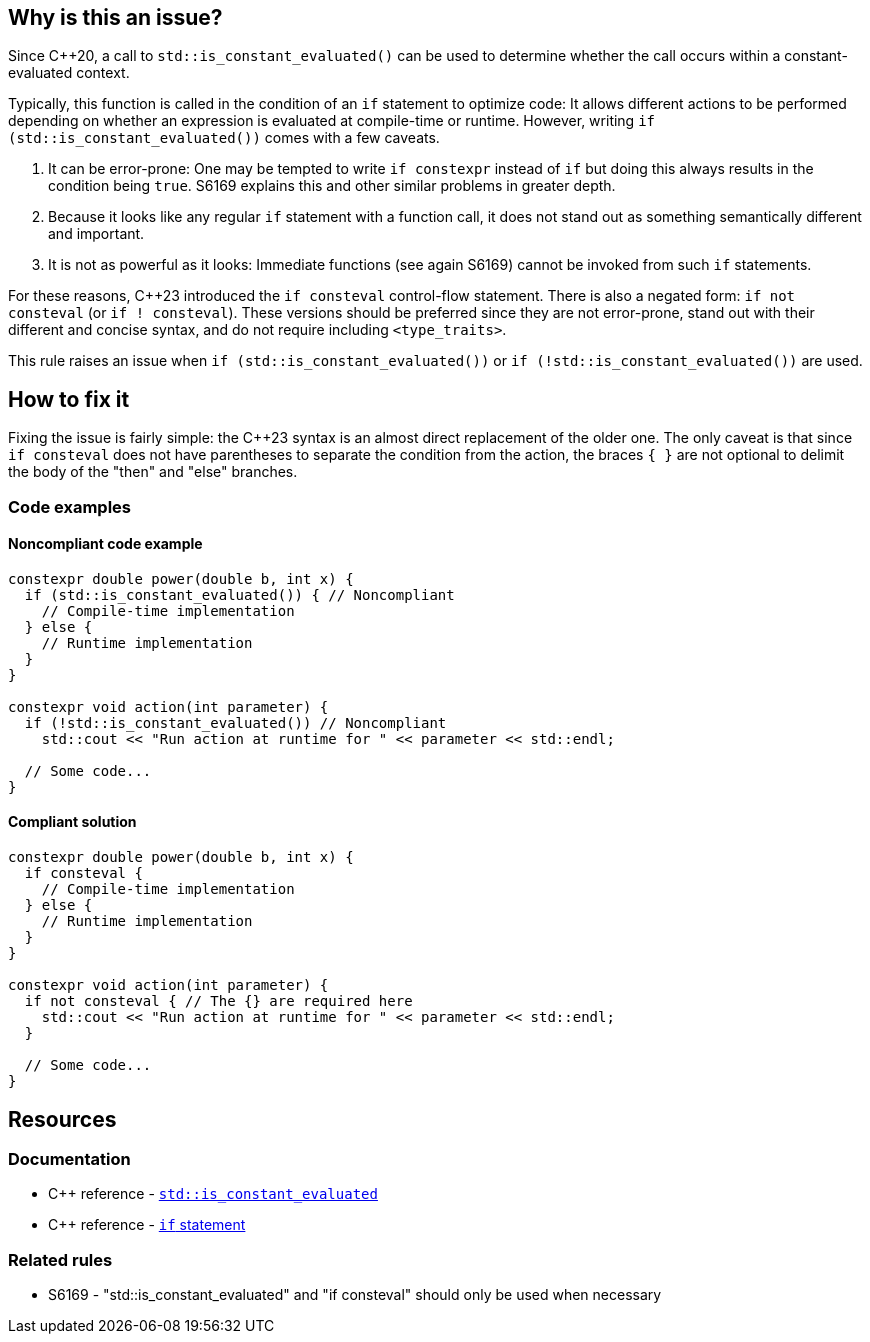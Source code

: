 == Why is this an issue?

Since {cpp}20, a call to `std::is_constant_evaluated()` can be used to determine whether the call occurs within a constant-evaluated context.

Typically, this function is called in the condition of an `if` statement to optimize code:
It allows different actions to be performed depending on whether an expression is evaluated at compile-time or runtime.
However, writing `if (std::is_constant_evaluated())` comes with a few caveats.

. It can be error-prone:
One may be tempted to write `if constexpr` instead of `if` but doing this always results in the condition being `true`.
S6169 explains this and other similar problems in greater depth.

. Because it looks like any regular `if` statement with a function call, it does not stand out as something semantically different and important.

. It is not as powerful as it looks:
Immediate functions (see again S6169) cannot be invoked from such `if` statements.

For these reasons, {cpp}23 introduced the `if consteval` control-flow statement.
There is also a negated form: `if not consteval` (or `if ! consteval`).
These versions should be preferred since they are not error-prone, stand out with their different and concise syntax, and do not require including `<type_traits>`.

This rule raises an issue when `if (std::is_constant_evaluated())` or `if (!std::is_constant_evaluated())` are used.

//=== Exceptions
//
// The implementation ignores "complex" conditions such as
// if (std::is_constant_evaluated() && n > 0)
//
// However, this is not exposed here because such uses are really rare
// and it would not benefit most readers.
//
// See https://www.open-std.org/jtc1/sc22/wg21/docs/papers/2021/p1938r3.html#conditioned-form

== How to fix it

Fixing the issue is fairly simple: the {cpp}23 syntax is an almost direct replacement of the older one.
The only caveat is that since `if consteval` does not have parentheses to separate the condition from the action, the braces `{ }` are not optional to delimit the body of the "then" and "else" branches.

=== Code examples

==== Noncompliant code example

[source,cpp,diff-id=1,diff-type=noncompliant]
----
constexpr double power(double b, int x) {
  if (std::is_constant_evaluated()) { // Noncompliant
    // Compile-time implementation
  } else {
    // Runtime implementation
  }
}

constexpr void action(int parameter) {
  if (!std::is_constant_evaluated()) // Noncompliant
    std::cout << "Run action at runtime for " << parameter << std::endl;

  // Some code...
}
----

==== Compliant solution

[source,cpp,diff-id=1,diff-type=compliant]
----
constexpr double power(double b, int x) {
  if consteval {
    // Compile-time implementation
  } else {
    // Runtime implementation
  }
}

constexpr void action(int parameter) {
  if not consteval { // The {} are required here
    std::cout << "Run action at runtime for " << parameter << std::endl;
  }

  // Some code...
}
----


== Resources

=== Documentation

* {cpp} reference - https://en.cppreference.com/w/cpp/types/is_constant_evaluated[`std::is_constant_evaluated`]
* {cpp} reference - https://en.cppreference.com/w/cpp/language/if[`if` statement]

=== Related rules

* S6169 - "std::is_constant_evaluated" and "if consteval" should only be used when necessary

